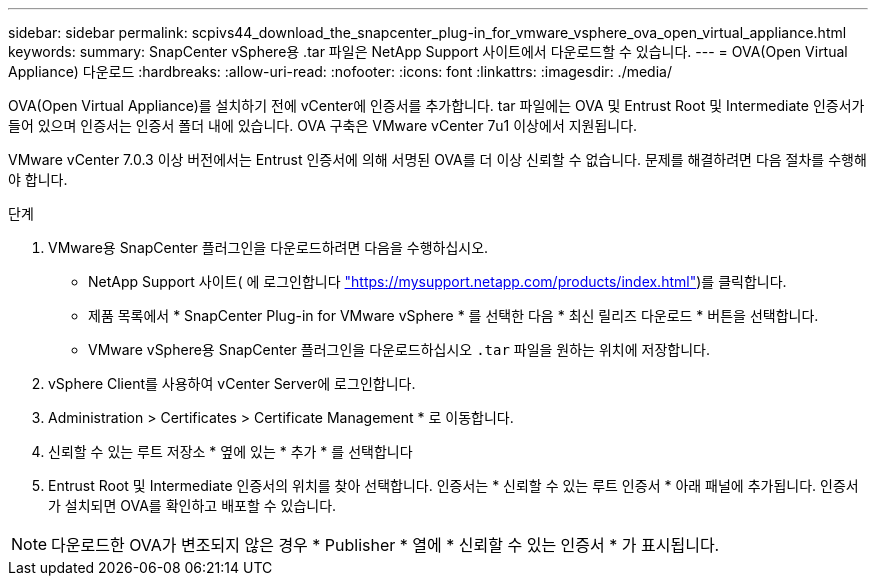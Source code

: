 ---
sidebar: sidebar 
permalink: scpivs44_download_the_snapcenter_plug-in_for_vmware_vsphere_ova_open_virtual_appliance.html 
keywords:  
summary: SnapCenter vSphere용 .tar 파일은 NetApp Support 사이트에서 다운로드할 수 있습니다. 
---
= OVA(Open Virtual Appliance) 다운로드
:hardbreaks:
:allow-uri-read: 
:nofooter: 
:icons: font
:linkattrs: 
:imagesdir: ./media/


[role="lead"]
OVA(Open Virtual Appliance)를 설치하기 전에 vCenter에 인증서를 추가합니다. tar 파일에는 OVA 및 Entrust Root 및 Intermediate 인증서가 들어 있으며 인증서는 인증서 폴더 내에 있습니다. OVA 구축은 VMware vCenter 7u1 이상에서 지원됩니다.

VMware vCenter 7.0.3 이상 버전에서는 Entrust 인증서에 의해 서명된 OVA를 더 이상 신뢰할 수 없습니다. 문제를 해결하려면 다음 절차를 수행해야 합니다.

.단계
. VMware용 SnapCenter 플러그인을 다운로드하려면 다음을 수행하십시오.
+
** NetApp Support 사이트( 에 로그인합니다 https://mysupport.netapp.com/products/index.html["https://mysupport.netapp.com/products/index.html"^])를 클릭합니다.
** 제품 목록에서 * SnapCenter Plug-in for VMware vSphere * 를 선택한 다음 * 최신 릴리즈 다운로드 * 버튼을 선택합니다.
** VMware vSphere용 SnapCenter 플러그인을 다운로드하십시오 `.tar` 파일을 원하는 위치에 저장합니다.


. vSphere Client를 사용하여 vCenter Server에 로그인합니다.
. Administration > Certificates > Certificate Management * 로 이동합니다.
. 신뢰할 수 있는 루트 저장소 * 옆에 있는 * 추가 * 를 선택합니다
. Entrust Root 및 Intermediate 인증서의 위치를 찾아 선택합니다. 인증서는 * 신뢰할 수 있는 루트 인증서 * 아래 패널에 추가됩니다. 인증서가 설치되면 OVA를 확인하고 배포할 수 있습니다.



NOTE: 다운로드한 OVA가 변조되지 않은 경우 * Publisher * 열에 * 신뢰할 수 있는 인증서 * 가 표시됩니다.
